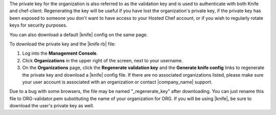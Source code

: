 .. This is an included how-to. 


The private key for the organization is also referred to as the validation key and is used to authenticate with both Knife and chef-client. Regenerating the key will be useful if you have lost the organization's private key, if the private key has been exposed to someone you don't want to have access to your Hosted Chef account, or if you wish to regularly rotate keys for security purposes.

You can also download a default |knife| config on the same page.

To download the private key and the |knife rb| file:

#. Log into the **Management Console**.

#. Click **Organizations** in the upper right of the screen, next to your username.

#. On the **Organizations** page, click the **Regenerate validation key** and the **Generate knife config** links to regenerate the private key and download a |knife| config file. If there are no associated organizations listed, please make sure your user account is associated with an organization or contact |company_name| support.

Due to a bug with some browsers, the file may be named "_regenerate_key" after downloading. You can just rename this file to ORG-validator.pem substituting the name of your organization for ORG.
If you will be using |knife|, be sure to download the user's private key as well.
